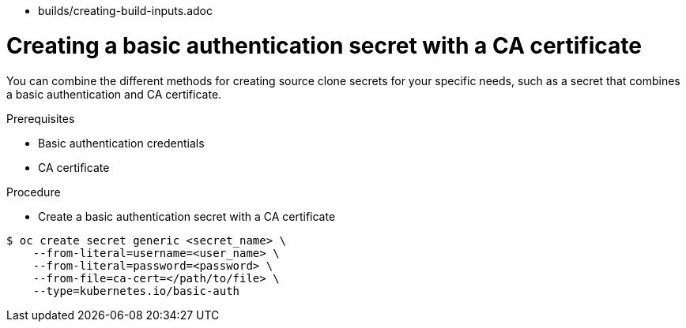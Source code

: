 // Module included in the following assemblies:
//
* builds/creating-build-inputs.adoc

[id="builds-source-secret-combinations-basic-auth-ca_{context}"]
= Creating a basic authentication secret with a CA certificate

You can combine the different methods for creating source clone secrets for your
specific needs, such as a secret that combines a basic authentication and CA certificate.

.Prerequisites

* Basic authentication credentials
* CA certificate

.Procedure

* Create a basic authentication secret with a CA certificate

----
$ oc create secret generic <secret_name> \
    --from-literal=username=<user_name> \
    --from-literal=password=<password> \
    --from-file=ca-cert=</path/to/file> \
    --type=kubernetes.io/basic-auth
----
